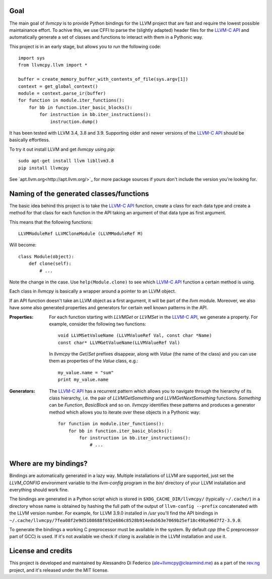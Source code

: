 ****
Goal
****

The main goal of `llvmcpy` is to provide Python bindings for the LLVM project
that are fast and require the lowest possible maintainance effort. To achive
this, we use CFFI to parse the (slightly adapted) header files for the `LLVM-C
API`_ and automatically generate a set of classes and functions to interact with
them in a Pythonic way.

This project is in an early stage, but allows you to run the following code::

    import sys
    from llvmcpy.llvm import *

    buffer = create_memory_buffer_with_contents_of_file(sys.argv[1])
    context = get_global_context()
    module = context.parse_ir(buffer)
    for function in module.iter_functions():
        for bb in function.iter_basic_blocks():
            for instruction in bb.iter_instructions():
                instruction.dump()

It has been tested with LLVM 3.4, 3.8 and 3.9. Supporting older and newer
versions of the `LLVM-C API`_ should be basically effortless.

To try it out install LLVM and get `llvmcpy` using `pip`::

    sudo apt-get install llvm libllvm3.8
    pip install llvmcpy

See `apt.llvm.org<http://apt.llvm.org/>`_ for more package sources
if yours don't include the version you're looking for.

*****************************************
Naming of the generated classes/functions
*****************************************

The basic idea behind this project is to take the `LLVM-C API`_ function, create
a class for each data type and create a method for that class for each function
in the API taking an argument of that data type as first argument.

This means that the following functions::

    LLVMModuleRef LLVMCloneModule (LLVMModuleRef M)

Will become::

    class Module(object):
        def clone(self):
            # ...

Note the change in the case. Use ``help(Module.clone)`` to see which `LLVM-C
API`_ function a certain method is using.

Each class in `llvmcpy` is basically a wrapper around a pointer to an LLVM
object.

If an API function doesn't take an LLVM object as a first argument, it will be
part of the `llvm` module. Moreover, we also have some also generated properties
and generators for certain well known patterns in the API.

:Properties: For each function starting with `LLVMGet` or `LLVMSet` in the
             `LLVM-C API`_, we generate a property. For example, consider the
             following two functions::

               void LLVMSetValueName (LLVMValueRef Val, const char *Name)
               const char* LLVMGetValueName(LLVMValueRef Val)

             In `llvmcpy` the `Get`/`Set` prefixes disappear, along with `Value`
             (the name of the class) and you can use them as properties of the
             `Value` class, e.g.::

               my_value.name = "sum"
               print my_value.name

:Generators: The `LLVM-C API`_ has a recurrent pattern which allows you to
             navigate through the hierarchy of its class hierarchy, i.e. the
             pair of `LLVMGetSomething` and `LLVMGetNextSomething`
             functions. `Something` can be `Function`, `BasicBlock` and so
             on. `llvmcpy` identifies these patterns and produces a generator
             method which allows you to iterate over these objects in a Pythonic
             way::

               for function in module.iter_functions():
                   for bb in function.iter_basic_blocks():
                       for instruction in bb.iter_instructions():
                           # ...

**********************
Where are my bindings?
**********************

Bindings are automatically generated in a lazy way. Multiple installations of
LLVM are supported, just set the `LLVM_CONFIG` environment variable to the
`llvm-config` program in the `bin/` directory of your LLVM installation and
everything should work fine.

The bindings are generated in a Python script which is stored in
``$XDG_CACHE_DIR/llvmcpy/`` (typically ``~/.cache/``) in a directory whose name
is obtained by hashing the full path of the output of ``llvm-config --prefix``
concatenated with the LLVM version number. For example, for LLVM 3.9.0 installed
in `/usr` you'll find the API bindings in
``~/.cache/llvmcpy/7fea08f2e9d5108688f692e686c8528b914eda563e7069b25ef18c49ba96d7f2-3.9.0``.

To generate the bindings a working C preprocessor must be available in the
system. By default `cpp` (the C preprocessor part of GCC) is used. If it's not
available we check if `clang` is available in the LLVM installation and use it.

*******************
License and credits
*******************

This project is developed and maintained by Alessandro Di Federico
(ale+llvmcpy@clearmind.me) as a part of the `rev.ng`_ project, and it's released
under the MIT license.

.. _rev.ng: https://rev.ng/
.. _LLVM-C API: http://llvm.org/docs/doxygen/html/group__LLVMC.html
